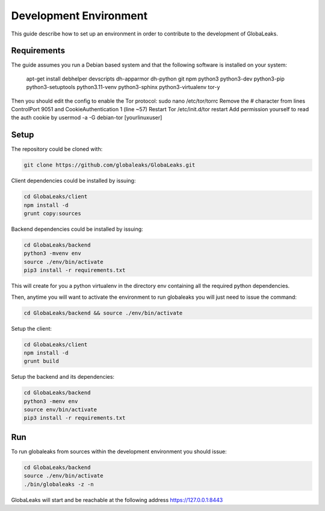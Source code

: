 =======================
Development Environment
=======================
This guide describe how to set up an environment in order to contribute to the development of GlobaLeaks.

Requirements
============
The guide assumes you run a Debian based system and that the following software is installed on your system:

 apt-get install debhelper devscripts dh-apparmor dh-python git npm python3 python3-dev python3-pip python3-setuptools python3.11-venv
 python3-sphinx python3-virtualenv tor-y

Then you should edit the config to enable the Tor protocol:
sudo nano /etc/tor/torrc
Remove the # character from lines ControlPort 9051 and CookieAuthentication 1 (line ~57)
Restart Tor
/etc/init.d/tor restart
Add permission yourself to read the auth cookie by
usermod -a -G debian-tor [yourlinuxuser]

Setup
=====
The repository could be cloned with:

.. code:: sh

  git clone https://github.com/globaleaks/GlobaLeaks.git

Client dependencies could be installed by issuing:

.. code:: sh

  cd GlobaLeaks/client
  npm install -d
  grunt copy:sources

Backend dependencies could be installed by issuing:

.. code:: sh

  cd GlobaLeaks/backend
  python3 -mvenv env
  source ./env/bin/activate
  pip3 install -r requirements.txt

This will create for you a python virtualenv in the directory env containing all the required python dependencies.

Then, anytime you will want to activate the environment to run globaleaks you will just need to issue the command:

.. code:: sh

  cd GlobaLeaks/backend && source ./env/bin/activate

Setup the client:

.. code:: sh

  cd GlobaLeaks/client
  npm install -d
  grunt build

Setup the backend and its dependencies:

.. code:: sh

  cd GlobaLeaks/backend
  python3 -menv env
  source env/bin/activate
  pip3 install -r requirements.txt

Run
===
To run globaleaks from sources within the development environment you should issue:

.. code:: sh

  cd GlobaLeaks/backend
  source ./env/bin/activate
  ./bin/globaleaks -z -n

GlobaLeaks will start and be reachable at the following address https://127.0.0.1:8443

